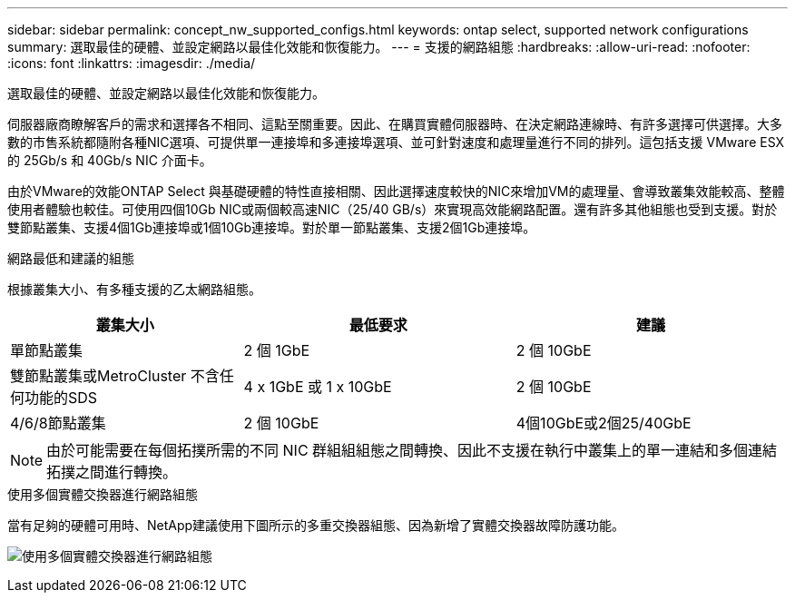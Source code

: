 ---
sidebar: sidebar 
permalink: concept_nw_supported_configs.html 
keywords: ontap select, supported network configurations 
summary: 選取最佳的硬體、並設定網路以最佳化效能和恢復能力。 
---
= 支援的網路組態
:hardbreaks:
:allow-uri-read: 
:nofooter: 
:icons: font
:linkattrs: 
:imagesdir: ./media/


[role="lead"]
選取最佳的硬體、並設定網路以最佳化效能和恢復能力。

伺服器廠商瞭解客戶的需求和選擇各不相同、這點至關重要。因此、在購買實體伺服器時、在決定網路連線時、有許多選擇可供選擇。大多數的市售系統都隨附各種NIC選項、可提供單一連接埠和多連接埠選項、並可針對速度和處理量進行不同的排列。這包括支援 VMware ESX 的 25Gb/s 和 40Gb/s NIC 介面卡。

由於VMware的效能ONTAP Select 與基礎硬體的特性直接相關、因此選擇速度較快的NIC來增加VM的處理量、會導致叢集效能較高、整體使用者體驗也較佳。可使用四個10Gb NIC或兩個較高速NIC（25/40 GB/s）來實現高效能網路配置。還有許多其他組態也受到支援。對於雙節點叢集、支援4個1Gb連接埠或1個10Gb連接埠。對於單一節點叢集、支援2個1Gb連接埠。

.網路最低和建議的組態
根據叢集大小、有多種支援的乙太網路組態。

[cols="30,35,35"]
|===
| 叢集大小 | 最低要求 | 建議 


| 單節點叢集 | 2 個 1GbE | 2 個 10GbE 


| 雙節點叢集或MetroCluster 不含任何功能的SDS | 4 x 1GbE 或 1 x 10GbE | 2 個 10GbE 


| 4/6/8節點叢集 | 2 個 10GbE | 4個10GbE或2個25/40GbE 
|===

NOTE: 由於可能需要在每個拓撲所需的不同 NIC 群組組組態之間轉換、因此不支援在執行中叢集上的單一連結和多個連結拓撲之間進行轉換。

.使用多個實體交換器進行網路組態
當有足夠的硬體可用時、NetApp建議使用下圖所示的多重交換器組態、因為新增了實體交換器故障防護功能。

image:BP_02.jpg["使用多個實體交換器進行網路組態"]
